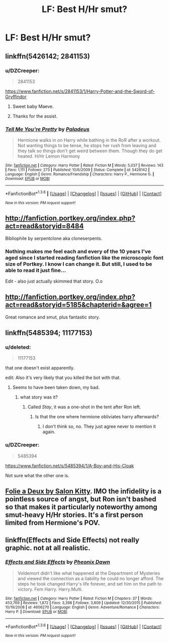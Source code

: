 #+TITLE: LF: Best H/Hr smut?

* LF: Best H/Hr smut?
:PROPERTIES:
:Author: eyeofthetiger93
:Score: 20
:DateUnix: 1454615738.0
:DateShort: 2016-Feb-04
:FlairText: Request
:END:

** linkffn(5426142; 2841153)
:PROPERTIES:
:Score: 10
:DateUnix: 1454622820.0
:DateShort: 2016-Feb-05
:END:

*** u/DZCreeper:
#+begin_quote
  2841153
#+end_quote

[[https://www.fanfiction.net/s/2841153/1/Harry-Potter-and-the-Sword-of-Gryffindor]]
:PROPERTIES:
:Author: DZCreeper
:Score: 6
:DateUnix: 1454623634.0
:DateShort: 2016-Feb-05
:END:

**** Sweet baby Maeve.
:PROPERTIES:
:Author: maybeheremaybenot
:Score: 7
:DateUnix: 1454638767.0
:DateShort: 2016-Feb-05
:END:


**** Thanks for the assist.
:PROPERTIES:
:Score: 3
:DateUnix: 1454624525.0
:DateShort: 2016-Feb-05
:END:


*** [[http://www.fanfiction.net/s/5426142/1/][*/Tell Me You're Pretty/*]] by [[https://www.fanfiction.net/u/1110582/Paladeus][/Paladeus/]]

#+begin_quote
  Hermione walks in on Harry while bathing in the RoR after a workout. Not wanting things to be tense, he stops her rush from leaving and they talk so things don't get weird between them. Though they do get heated. H/Hr Lemon Harmony
#+end_quote

^{/Site/: [[http://www.fanfiction.net/][fanfiction.net]] *|* /Category/: Harry Potter *|* /Rated/: Fiction M *|* /Words/: 5,037 *|* /Reviews/: 143 *|* /Favs/: 1,111 *|* /Follows/: 273 *|* /Published/: 10/6/2009 *|* /Status/: Complete *|* /id/: 5426142 *|* /Language/: English *|* /Genre/: Romance/Friendship *|* /Characters/: Harry P., Hermione G. *|* /Download/: [[http://www.p0ody-files.com/ff_to_ebook/download.php?id=5426142&filetype=epub][EPUB]] or [[http://www.p0ody-files.com/ff_to_ebook/download.php?id=5426142&filetype=mobi][MOBI]]}

--------------

*FanfictionBot*^{1.3.6} *|* [[[https://github.com/tusing/reddit-ffn-bot/wiki/Usage][Usage]]] | [[[https://github.com/tusing/reddit-ffn-bot/wiki/Changelog][Changelog]]] | [[[https://github.com/tusing/reddit-ffn-bot/issues/][Issues]]] | [[[https://github.com/tusing/reddit-ffn-bot/][GitHub]]] | [[[https://www.reddit.com/message/compose?to=%2Fu%2Ftusing][Contact]]]

^{/New in this version: PM request support!/}
:PROPERTIES:
:Author: FanfictionBot
:Score: 3
:DateUnix: 1454622834.0
:DateShort: 2016-Feb-05
:END:


** [[http://fanfiction.portkey.org/index.php?act=read&storyid=8484]]

Bibliophile by serpentclone aka cloneserpents.
:PROPERTIES:
:Author: DZCreeper
:Score: 3
:DateUnix: 1454624908.0
:DateShort: 2016-Feb-05
:END:

*** Nothing makes me feel each and every of the 10 years I've aged since I started reading fanfiction like the microscopic font size of Portkey. I know I can change it. But still, I used to be able to read it just fine...

Edit - also just actually skimmed that story. O.o
:PROPERTIES:
:Author: lurkielurker
:Score: 3
:DateUnix: 1454723964.0
:DateShort: 2016-Feb-06
:END:


** [[http://fanfiction.portkey.org/index.php?act=read&storyid=5185&chapterid=&agree=1]]

Great romance and smut, plus fantastic story.
:PROPERTIES:
:Author: AsianAsshole
:Score: 2
:DateUnix: 1454644606.0
:DateShort: 2016-Feb-05
:END:


** linkffn(5485394; 11177153)
:PROPERTIES:
:Author: LoveableJeron
:Score: 1
:DateUnix: 1454622950.0
:DateShort: 2016-Feb-05
:END:

*** u/deleted:
#+begin_quote
  11177153
#+end_quote

that one doesn't exist apparently.

edit: Also it's very likely that you killed the bot with that.
:PROPERTIES:
:Score: 3
:DateUnix: 1454623532.0
:DateShort: 2016-Feb-05
:END:

**** Seems to have been taken down, my bad.
:PROPERTIES:
:Author: LoveableJeron
:Score: 1
:DateUnix: 1454623848.0
:DateShort: 2016-Feb-05
:END:

***** what story was it?
:PROPERTIES:
:Score: 1
:DateUnix: 1454623877.0
:DateShort: 2016-Feb-05
:END:

****** Called /Stay/, it was a one-shot in the tent after Ron left.
:PROPERTIES:
:Author: LoveableJeron
:Score: 1
:DateUnix: 1454624044.0
:DateShort: 2016-Feb-05
:END:

******* Is that the one where hermione obliviates harry afterwards?
:PROPERTIES:
:Score: 1
:DateUnix: 1454624087.0
:DateShort: 2016-Feb-05
:END:

******** I don't think so, no. They just agree never to mention it again.
:PROPERTIES:
:Author: LoveableJeron
:Score: 1
:DateUnix: 1454624254.0
:DateShort: 2016-Feb-05
:END:


*** u/DZCreeper:
#+begin_quote
  5485394
#+end_quote

[[https://www.fanfiction.net/s/5485394/1/A-Boy-and-His-Cloak]]

Not sure what the other one is.
:PROPERTIES:
:Author: DZCreeper
:Score: 1
:DateUnix: 1454623703.0
:DateShort: 2016-Feb-05
:END:


** [[http://hp.adult-fanfiction.org/story.php?no=600025401][Folie a Deux by Salon Kitty]]. IMO the infidelity is a pointless source of angst, but Ron isn't bashed so that makes it particularly noteworthy among smut-heavy H/Hr stories. It's a first person limited from Hermione's POV.
:PROPERTIES:
:Author: MacsenWledig
:Score: 1
:DateUnix: 1454722653.0
:DateShort: 2016-Feb-06
:END:


** linkffn(Effects and Side Effects) not really graphic. not at all realistic.
:PROPERTIES:
:Author: sfjoellen
:Score: 1
:DateUnix: 1454633758.0
:DateShort: 2016-Feb-05
:END:

*** [[http://www.fanfiction.net/s/4606270/1/][*/Effects and Side Effects/*]] by [[https://www.fanfiction.net/u/1717125/Pheonix-Dawn][/Pheonix Dawn/]]

#+begin_quote
  Voldemort didn't like what happened at the Department of Mysteries and viewed the connection as a liability he could no longer afford. The steps he took changed Harry's life forever, and set him on the path to victory. Fem Harry. Harry.Multi.
#+end_quote

^{/Site/: [[http://www.fanfiction.net/][fanfiction.net]] *|* /Category/: Harry Potter *|* /Rated/: Fiction M *|* /Chapters/: 37 *|* /Words/: 453,769 *|* /Reviews/: 1,872 *|* /Favs/: 3,398 *|* /Follows/: 3,809 *|* /Updated/: 12/30/2015 *|* /Published/: 10/19/2008 *|* /id/: 4606270 *|* /Language/: English *|* /Genre/: Adventure/Romance *|* /Characters/: Harry P. *|* /Download/: [[http://www.p0ody-files.com/ff_to_ebook/download.php?id=4606270&filetype=epub][EPUB]] or [[http://www.p0ody-files.com/ff_to_ebook/download.php?id=4606270&filetype=mobi][MOBI]]}

--------------

*FanfictionBot*^{1.3.6} *|* [[[https://github.com/tusing/reddit-ffn-bot/wiki/Usage][Usage]]] | [[[https://github.com/tusing/reddit-ffn-bot/wiki/Changelog][Changelog]]] | [[[https://github.com/tusing/reddit-ffn-bot/issues/][Issues]]] | [[[https://github.com/tusing/reddit-ffn-bot/][GitHub]]] | [[[https://www.reddit.com/message/compose?to=%2Fu%2Ftusing][Contact]]]

^{/New in this version: PM request support!/}
:PROPERTIES:
:Author: FanfictionBot
:Score: 1
:DateUnix: 1454633825.0
:DateShort: 2016-Feb-05
:END:
